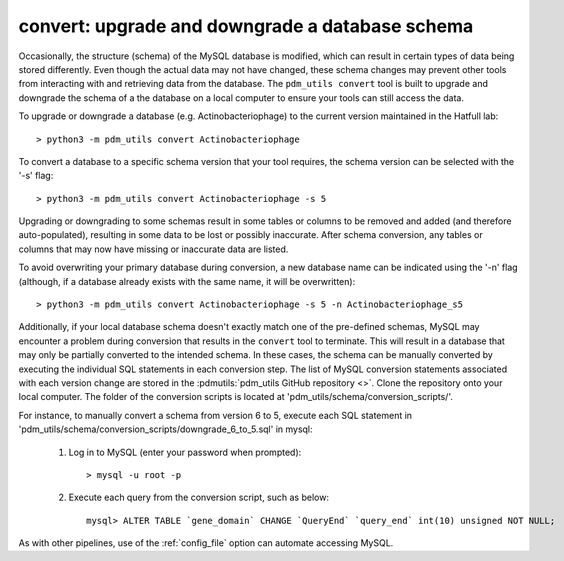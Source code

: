 .. _convert:


convert: upgrade and downgrade a database schema
================================================

Occasionally, the structure (schema) of the MySQL database is modified, which can result in certain types of data being stored differently. Even though the actual data may not have changed, these schema changes may prevent other tools from interacting with and retrieving data from the database. The ``pdm_utils convert`` tool is built to upgrade and downgrade the schema of a the database on a local computer to ensure your tools can still access the data.

To upgrade or downgrade a database (e.g. Actinobacteriophage) to the current version maintained in the Hatfull lab::

    > python3 -m pdm_utils convert Actinobacteriophage


To convert a database to a specific schema version that your tool requires, the schema version can be selected with the '-s' flag::

    > python3 -m pdm_utils convert Actinobacteriophage -s 5

Upgrading or downgrading to some schemas result in some tables or columns to be removed and added (and therefore auto-populated), resulting in some data to be lost or possibly inaccurate. After schema conversion, any tables or columns that may now have missing or inaccurate data are listed.

To avoid overwriting your primary database during conversion, a new database name can be indicated using the '-n' flag (although, if a database already exists with the same name, it will be overwritten)::

    > python3 -m pdm_utils convert Actinobacteriophage -s 5 -n Actinobacteriophage_s5

Additionally, if your local database schema doesn't exactly match one of the pre-defined schemas, MySQL may encounter a problem during conversion that results in the ``convert`` tool to terminate. This will result in a database that may only be partially converted to the intended schema. In these cases, the schema can be manually converted by executing the individual SQL statements in each conversion step. The list of MySQL conversion statements associated with each version change are stored in the :pdmutils:`pdm_utils GitHub repository <>`. Clone the repository onto your local computer. The folder of the conversion scripts is located at 'pdm_utils/schema/conversion_scripts/'.

For instance, to manually convert a schema from version 6 to 5, execute each SQL statement in 'pdm_utils/schema/conversion_scripts/downgrade_6_to_5.sql' in mysql:

    1. Log in to MySQL (enter your password when prompted)::

        > mysql -u root -p

    2. Execute each query from the conversion script, such as below::

        mysql> ALTER TABLE `gene_domain` CHANGE `QueryEnd` `query_end` int(10) unsigned NOT NULL;


As with other pipelines, use of the :ref:`config_file` option can automate accessing MySQL.
